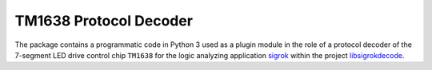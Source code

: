 ***********************
TM1638 Protocol Decoder
***********************


The package contains a programmatic code in Python 3 used as a plugin module
in the role of a protocol decoder of the 7-segment LED drive control chip
``TM1638`` for the logic analyzing application sigrok_ within the project
libsigrokdecode_.

.. _sigrok: https://sigrok.org/
.. _libsigrokdecode: https://sigrok.org/wiki/Libsigrokdecode
